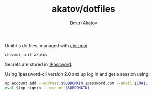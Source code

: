 #+TITLE: akatov/dotfiles
#+AUTHOR: Dmitri Akatov

Dmitri's dotfiles, managed with [[https://github.com/twpayne/chezmoi][chezmoi]].

#+BEGIN_SRC bash
chezmoi init akatov
#+END_SRC

Secrets are stored in [[https://1password.com/][1Password]].

Using 1password-cli version 2.0 and up log in and get a session using:

#+BEGIN_SRC sh
op account add --address $SUBDOMAIN.1password.com --email $EMAIL
eval $(op signin --account $SUBDOMAIN)
#+END_SRC
